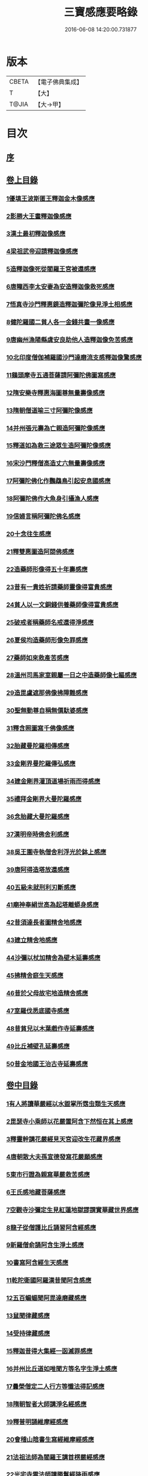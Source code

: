 #+TITLE: 三寶感應要略錄 
#+DATE: 2016-06-08 14:20:00.731877

* 版本
 |     CBETA|【電子佛典集成】|
 |         T|【大】     |
 |     T@JIA|【大→甲】   |

* 目次
** [[file:KR6r0118_001.txt::001-0826a13][序]]
** [[file:KR6r0118_001.txt::001-0826a25][卷上目錄]]
*** [[file:KR6r0118_001.txt::001-0827a12][1優填王波斯匿王釋迦金木像感應]]
*** [[file:KR6r0118_001.txt::001-0827c23][2影勝大王畫釋迦像感應]]
*** [[file:KR6r0118_001.txt::001-0828c12][3漢土最初釋迦像感應]]
*** [[file:KR6r0118_001.txt::001-0828c23][4梁祖武帝迎請釋迦像感應]]
*** [[file:KR6r0118_001.txt::001-0829a22][5造釋迦像死從閻羅王宮被還感應]]
*** [[file:KR6r0118_001.txt::001-0829b9][6唐隴西李太安妻為安造釋迦像救死感應]]
*** [[file:KR6r0118_001.txt::001-0829c10][7悟真寺沙門釋惠鏡造釋迦彌陀像見淨土相感應]]
*** [[file:KR6r0118_001.txt::001-0830a8][8健陀羅國二貧人各一金錢共畫一像感應]]
*** [[file:KR6r0118_001.txt::001-0830a24][9唐幽州漁陽縣虞安良助他人造釋迦像免苦感應]]
*** [[file:KR6r0118_001.txt::001-0830b15][10北印度僧伽補羅國沙門達磨流支感釋迦像驚感應]]
*** [[file:KR6r0118_001.txt::001-0830c15][11鷄頭摩寺五通菩薩請阿彌陀佛圖寫感應]]
*** [[file:KR6r0118_001.txt::001-0830c23][12隋安樂寺釋惠海圖尊無量壽像感應]]
*** [[file:KR6r0118_001.txt::001-0831a4][13隋朝僧道喻三寸阿彌陀像感應]]
*** [[file:KR6r0118_001.txt::001-0831a16][14并州張元壽為亡親造阿彌陀像感應]]
*** [[file:KR6r0118_001.txt::001-0831b2][15釋道如為救三途眾生造阿彌陀像感應]]
*** [[file:KR6r0118_001.txt::001-0831b16][16宋沙門釋僧高造丈六無量壽像感應]]
*** [[file:KR6r0118_001.txt::001-0831c9][17阿彌陀佛化作鸚鵡鳥引起安息國感應]]
*** [[file:KR6r0118_001.txt::001-0831c23][18阿彌陀佛作大魚身引攝漁人感應]]
*** [[file:KR6r0118_001.txt::001-0832a12][19信婦言稱阿彌陀佛名感應]]
*** [[file:KR6r0118_001.txt::001-0832b3][20十念往生感應]]
*** [[file:KR6r0118_001.txt::001-0832b23][21釋雙惠圖造阿閦佛感應]]
*** [[file:KR6r0118_001.txt::001-0832c3][22造藥師形像得五十年壽感應]]
*** [[file:KR6r0118_001.txt::001-0832c15][23昔有一貴姓祈請藥師靈像得富貴感應]]
*** [[file:KR6r0118_001.txt::001-0832c25][24貧人以一文銅錢供養藥師像得富貴感應]]
*** [[file:KR6r0118_001.txt::001-0833a4][25破戒者稱藥師名戒還得淨感應]]
*** [[file:KR6r0118_001.txt::001-0833a19][26夏侯均造藥師形像免罪感應]]
*** [[file:KR6r0118_001.txt::001-0833a27][27藥師如來救產苦感應]]
*** [[file:KR6r0118_001.txt::001-0833b3][28溫州司馬家室親屬一日之中造藥師像七軀感應]]
*** [[file:KR6r0118_001.txt::001-0833b16][29造毘盧遮那佛像拂障難感應]]
*** [[file:KR6r0118_001.txt::001-0833b29][30聖無動尊自稱無價馱婆感應]]
*** [[file:KR6r0118_001.txt::001-0833c8][31釋含照圖寫千佛像感應]]
*** [[file:KR6r0118_001.txt::001-0833c13][32胎藏曼陀羅相傳感應]]
*** [[file:KR6r0118_001.txt::001-0833c22][33金剛界曼陀羅傳弘感應]]
*** [[file:KR6r0118_001.txt::001-0834a1][34建金剛界灌頂道場祈雨而得感應]]
*** [[file:KR6r0118_001.txt::001-0834a9][35禮拜金剛界大曼陀羅感應]]
*** [[file:KR6r0118_001.txt::001-0834a19][36念胎藏大曼陀羅感應]]
*** [[file:KR6r0118_001.txt::001-0834a28][37漢明帝時佛舍利感應]]
*** [[file:KR6r0118_001.txt::001-0834b2][38吳王圍寺執僧舍利浮光於鉢上感應]]
*** [[file:KR6r0118_001.txt::001-0834b23][39唐阿得造塔放還感應]]
*** [[file:KR6r0118_001.txt::001-0834c20][40五級未就刑利刃斷感應]]
*** [[file:KR6r0118_001.txt::001-0834c29][41廟神奉絹世高為起塔離蟒身感應]]
*** [[file:KR6r0118_001.txt::001-0835a25][42昔須達長者圖精舍地感應]]
*** [[file:KR6r0118_001.txt::001-0835b6][43建立精舍地感應]]
*** [[file:KR6r0118_001.txt::001-0835b25][44沙彌以杖加精舍為壁木延壽感應]]
*** [[file:KR6r0118_001.txt::001-0835c9][45拂精舍庭生天感應]]
*** [[file:KR6r0118_001.txt::001-0835c14][46昔於父母故宅地造精舍感應]]
*** [[file:KR6r0118_001.txt::001-0835c22][47室羅伐悉底國寺感應]]
*** [[file:KR6r0118_001.txt::001-0835c26][48昔貧兒以木葉戲作寺延壽感應]]
*** [[file:KR6r0118_001.txt::001-0836a3][49比丘補壁孔延壽感應]]
*** [[file:KR6r0118_001.txt::001-0836a6][50昔金地國王治古寺延壽感應]]
** [[file:KR6r0118_001.txt::001-0836a14][卷中目錄]]
*** [[file:KR6r0118_002.txt::002-0837b11][1有人將讀華嚴經以水盥掌所霑虫類生天感應]]
*** [[file:KR6r0118_002.txt::002-0837c9][2毘瑟寺小乘師以花嚴置阿含下然恒在其上感應]]
*** [[file:KR6r0118_002.txt::002-0837c24][3釋靈幹講花嚴經見天宮迎改生花藏界感應]]
*** [[file:KR6r0118_002.txt::002-0838a10][4唐朝散大夫孫宣德發寫花嚴願感應]]
*** [[file:KR6r0118_002.txt::002-0838a28][5東市行證為親寫華嚴救苦感應]]
*** [[file:KR6r0118_002.txt::002-0838b17][6王氏感地藏菩薩感應]]
*** [[file:KR6r0118_002.txt::002-0838b28][7空觀寺沙彌定生見紅蓮地獄謬謂實華藏世界感應]]
*** [[file:KR6r0118_002.txt::002-0838c13][8龍子從僧護比丘誦習阿含經感應]]
*** [[file:KR6r0118_002.txt::002-0839a8][9新羅僧俞誦阿含生淨土感應]]
*** [[file:KR6r0118_002.txt::002-0839a18][10書寫阿含經生天感應]]
*** [[file:KR6r0118_002.txt::002-0839a26][11乾陀衛國阿羅漢昔聞阿含感應]]
*** [[file:KR6r0118_002.txt::002-0839b6][12五百蝙蝠聞阿毘達磨藏感應]]
*** [[file:KR6r0118_002.txt::002-0839b17][13鼠聞律藏感應]]
*** [[file:KR6r0118_002.txt::002-0839b26][14受持律藏感應]]
*** [[file:KR6r0118_002.txt::002-0839c5][15釋迦昔得大集經一函滅罪感應]]
*** [[file:KR6r0118_002.txt::002-0839c25][16并州比丘道如唯聞方等名字生淨土感應]]
*** [[file:KR6r0118_002.txt::002-0840a9][17曇榮僧定二人行方等懺法得記感應]]
*** [[file:KR6r0118_002.txt::002-0840a22][18隋朝智者大師講淨名經感應]]
*** [[file:KR6r0118_002.txt::002-0840b2][19釋普明誦維摩經感應]]
*** [[file:KR6r0118_002.txt::002-0840b7][20會稽山陰書生寫經維摩經感應]]
*** [[file:KR6r0118_002.txt::002-0840b23][21法祖法師為閻羅王講首楞嚴經感應]]
*** [[file:KR6r0118_002.txt::002-0840c2][22光宅寺雲法師講勝鬘經降雨感應]]
*** [[file:KR6r0118_002.txt::002-0840c6][23貧女受持勝鬘經現作皇后感應]]
*** [[file:KR6r0118_002.txt::002-0840c15][24道珍禪師誦阿彌陀經生淨土感應]]
*** [[file:KR6r0118_002.txt::002-0840c25][25曇鸞法師得觀經生淨土感應]]
*** [[file:KR6r0118_002.txt::002-0841a7][26并州僧感受持觀經阿彌陀經生淨土感應]]
*** [[file:KR6r0118_002.txt::002-0841a18][27西印度小國講金光明經敵國得和感應]]
*** [[file:KR6r0118_002.txt::002-0841a25][28中印度有一中國講金光明最勝王經感應]]
*** [[file:KR6r0118_002.txt::002-0841b9][29溫州治中張居道冥路中發造金光明四卷願感應]]
*** [[file:KR6r0118_002.txt::002-0841b27][30則天皇后供養金光明最勝王經感應]]
*** [[file:KR6r0118_002.txt::002-0841c9][31梓州姚待為亡親自寫大乘經感應]]
*** [[file:KR6r0118_002.txt::002-0841c19][32唐張謝敷讀誦藥師經感應]]
*** [[file:KR6r0118_002.txt::002-0841c24][33唐張李通書寫藥師經延壽感應]]
*** [[file:KR6r0118_002.txt::002-0842a5][34寫大毘盧遮那經感應]]
*** [[file:KR6r0118_002.txt::002-0842a20][35書隨求陀羅尼繫頸滅罪感應]]
*** [[file:KR6r0118_002.txt::002-0842b3][36尊勝陀羅尼經請來感應]]
*** [[file:KR6r0118_002.txt::002-0842b15][37童兒聞壽命經延壽感應]]
*** [[file:KR6r0118_002.txt::002-0842b23][38烏耆國王女讀誦般若心經感應]]
*** [[file:KR6r0118_002.txt::002-0842c6][39畢試國王寫誦般若心經感應]]
*** [[file:KR6r0118_002.txt::002-0842c21][40遍學三藏首途西域每日誦般若心經三七遍感應]]
*** [[file:KR6r0118_002.txt::002-0843a3][41大般若翻譯時感應]]
*** [[file:KR6r0118_002.txt::002-0843b13][42大般若經最初供養感應]]
*** [[file:KR6r0118_002.txt::002-0843c2][43唐乾封書生依高宗勅書大般若經一帙感應]]
*** [[file:KR6r0118_002.txt::002-0843c17][44東印度三摩咀吒國轉讀大般若王供養感應]]
*** [[file:KR6r0118_002.txt::002-0843c29][45并州常慜禪師寫大般若經感應]]
*** [[file:KR6r0118_002.txt::002-0844a11][46京兆僧智諷誦大般若經感應]]
*** [[file:KR6r0118_002.txt::002-0844a22][47并州道俊寫大般若經感應]]
*** [[file:KR6r0118_002.txt::002-0844b7][48唐豫州神母聞大般若經名感應]]
*** [[file:KR6r0118_002.txt::002-0844b25][49踏大般若經所在地感應]]
*** [[file:KR6r0118_002.txt::002-0844c16][50釋迦從鉢羅笈菩提山趣菩提樹中路地神奉般若函感應]]
*** [[file:KR6r0118_002.txt::002-0845a10][51周高祖武帝大品感應]]
*** [[file:KR6r0118_002.txt::002-0845a16][52阿練若比丘讀誦大品經感應]]
*** [[file:KR6r0118_002.txt::002-0845a29][53天水郡張志達寫大品經三行延壽感應]]
*** [[file:KR6r0118_002.txt::002-0845b19][54晉居士周閔大品般若感應]]
*** [[file:KR6r0118_002.txt::002-0845c1][55朱士行三藏放光般若感應]]
*** [[file:KR6r0118_002.txt::002-0845c12][56釋清虛為三途受苦眾生受持金剛般若經感應]]
*** [[file:KR6r0118_002.txt::002-0845c27][57僧法藏書誦金剛般若經滅罪感應]]
*** [[file:KR6r0118_002.txt::002-0846a16][58唐玄宗皇帝誦仁王呪感應]]
*** [[file:KR6r0118_002.txt::002-0846b4][59唐代宗皇帝講仁王般若降雨感應]]
*** [[file:KR6r0118_002.txt::002-0846b14][60舊譯仁王經感應]]
*** [[file:KR6r0118_002.txt::002-0846b21][61無量義經傳弘感應]]
*** [[file:KR6r0118_002.txt::002-0846c8][62聞無量義經功德感應]]
*** [[file:KR6r0118_002.txt::002-0846c17][63誦法華經滿一千部女有靈驗感應]]
*** [[file:KR6r0118_002.txt::002-0846c27][64書寫法花經滿八部必有救苦感應]]
*** [[file:KR6r0118_002.txt::002-0847a10][65書寫法華經一日即速救苦感應]]
*** [[file:KR6r0118_002.txt::002-0847a29][66七卷分八座講法花經感應]]
*** [[file:KR6r0118_002.txt::002-0847b23][67曇摩懺三藏傳大涅槃經感應]]
*** [[file:KR6r0118_002.txt::002-0847c3][68釋惠嚴刪治涅槃感應]]
*** [[file:KR6r0118_002.txt::002-0847c14][69書寫涅槃經生不動國感應]]
*** [[file:KR6r0118_002.txt::002-0847c18][70聞常住二字感應]]
*** [[file:KR6r0118_002.txt::002-0848a2][71手觸涅槃經感應]]
*** [[file:KR6r0118_002.txt::002-0848a7][72諸王寫一切經感應]]
** [[file:KR6r0118_002.txt::002-0848a19][卷下目錄]]
*** [[file:KR6r0118_003.txt::003-0849a4][1文殊師利菩薩感應]]
*** [[file:KR6r0118_003.txt::003-0849a18][2文殊化身為貧女感應]]
*** [[file:KR6r0118_003.txt::003-0849b6][3阿育王造文殊像感應]]
*** [[file:KR6r0118_003.txt::003-0849b13][4照果寺解脫禪師值文殊感應]]
*** [[file:KR6r0118_003.txt::003-0849c3][5釋智猛畫文殊精誠供養感應]]
*** [[file:KR6r0118_003.txt::003-0849c11][6五臺縣張元通造文殊形像感應]]
*** [[file:KR6r0118_003.txt::003-0850a1][7宋路照大后造普賢菩薩像感應]]
*** [[file:KR6r0118_003.txt::003-0850a11][8窺沖法師造普賢像免難到印度感應]]
*** [[file:KR6r0118_003.txt::003-0850a25][9高陲秦安義蒙普賢救療感應]]
*** [[file:KR6r0118_003.txt::003-0850c3][10上定林寺釋普明見普賢身感應]]
*** [[file:KR6r0118_003.txt::003-0850c8][11烏長那國達麗羅川中彌勒木像感應]]
*** [[file:KR6r0118_003.txt::003-0850c25][12濟陽江夷造彌勒像感應]]
*** [[file:KR6r0118_003.txt::003-0851a7][13釋沿謣造彌勒菩薩感應]]
*** [[file:KR6r0118_003.txt::003-0851a14][14釋詮明法師發願造慈氏菩薩三寸檀像感應]]
*** [[file:KR6r0118_003.txt::003-0851a24][15菩提樹下兩軀觀自在像感應]]
*** [[file:KR6r0118_003.txt::003-0851b3][16摩揭陀國孤山觀自在菩薩像感應]]
*** [[file:KR6r0118_003.txt::003-0851b27][17戒賢論師蒙三菩薩誨示感應]]
*** [[file:KR6r0118_003.txt::003-0851c22][18戒日王子感自在像感應]]
*** [[file:KR6r0118_003.txt::003-0852a3][19南天竺尸利密多菩薩觀音靈像感應]]
*** [[file:KR6r0118_003.txt::003-0852b7][20晉居士劉度等造立觀音形像免苦感應]]
*** [[file:KR6r0118_003.txt::003-0852b16][21釋道秦念觀世音菩薩增壽命感應]]
*** [[file:KR6r0118_003.txt::003-0852c2][22魯郡孤女供養觀世音朽像感應]]
*** [[file:KR6r0118_003.txt::003-0852c16][23憍薩羅國造十一面觀音像免疾疫難感應]]
*** [[file:KR6r0118_003.txt::003-0852c26][24造千臂千眼觀自在像法延壽感應]]
*** [[file:KR6r0118_003.txt::003-0853a9][25罽賓國行千臂千眼像法免難感應]]
*** [[file:KR6r0118_003.txt::003-0853a14][26大婆羅門家諸小兒等感千手千眼觀音像感應]]
*** [[file:KR6r0118_003.txt::003-0853a28][27南印度國造不空羂索像感應]]
*** [[file:KR6r0118_003.txt::003-0853b8][28涼州姚徐曲為亡親畫觀自在像感應]]
*** [[file:KR6r0118_003.txt::003-0853b24][29荊州趙文侍為亡親畫六觀音感應]]
*** [[file:KR6r0118_003.txt::003-0853c16][30梁朝漢州善寂寺觀音地藏畫像感應]]
*** [[file:KR6r0118_003.txt::003-0854a5][31雍州鄠縣李趙待為亡父造大勢至像感應]]
*** [[file:KR6r0118_003.txt::003-0854a18][32地藏菩薩過去為女人尋其母生處救苦感應]]
*** [[file:KR6r0118_003.txt::003-0854b29][33唐益州法聚寺地藏菩薩畫像感應]]
*** [[file:KR6r0118_003.txt::003-0854c9][34唐蕳州金水縣劉侍郎家杖頭地藏感應]]
*** [[file:KR6r0118_003.txt::003-0855a1][35地藏菩薩救喬提長者家惡鬼難感應]]
*** [[file:KR6r0118_003.txt::003-0855b5][36彌提國王畫五大力像免鬼病感應]]
*** [[file:KR6r0118_003.txt::003-0855b26][37唐益州法聚寺釋法安畫滅惡趣菩薩像感應]]
*** [[file:KR6r0118_003.txt::003-0855c8][38代州總因寺釋妙運畫藥王藥上像感應]]
*** [[file:KR6r0118_003.txt::003-0855c17][39陀羅尼自在王菩薩於地獄鑊緣上說法救苦感應]]
*** [[file:KR6r0118_003.txt::003-0856a6][40馬鳴龍樹師弟感應]]
*** [[file:KR6r0118_003.txt::003-0856a26][41釋道詮禪師造龍樹菩薩像生淨土感應]]
*** [[file:KR6r0118_003.txt::003-0856b18][42淄州釋惠海畫無著世親像得天迎感應]]

* 卷
[[file:KR6r0118_001.txt][三寶感應要略錄 1]]
[[file:KR6r0118_002.txt][三寶感應要略錄 2]]
[[file:KR6r0118_003.txt][三寶感應要略錄 3]]

